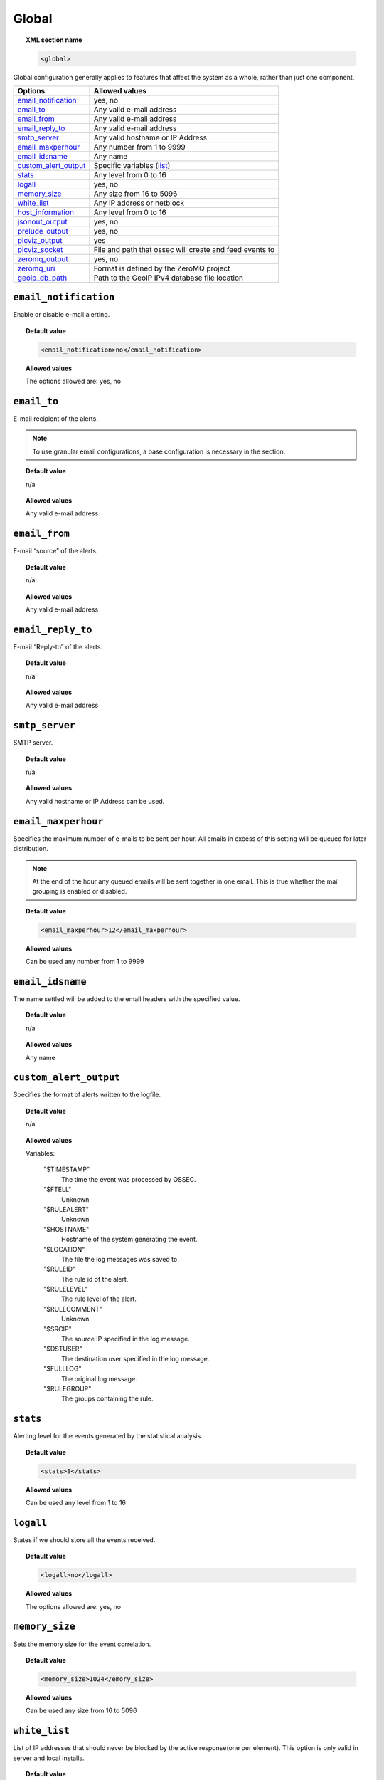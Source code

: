 .. _reference_ossec_global:

Global
======

.. topic:: XML section name

	.. code-block:: xml

		<global>

Global configuration generally applies to features that affect the system as a whole, rather than just one component.

+------------------------+-----------------------------------------------------------------------+
| Options                | Allowed values                                                        |
+========================+=======================================================================+
| `email_notification`_  | yes, no                                                               |
+------------------------+-----------------------------------------------------------------------+
| `email_to`_            | Any valid e-mail address                                              |
+------------------------+-----------------------------------------------------------------------+
| `email_from`_          | Any valid e-mail address                                              |
+------------------------+-----------------------------------------------------------------------+
| `email_reply_to`_      | Any valid e-mail address                                              |
+------------------------+-----------------------------------------------------------------------+
| `smtp_server`_         | Any valid hostname or IP Address                                      |
+------------------------+-----------------------------------------------------------------------+
| `email_maxperhour`_    | Any number from 1 to 9999                                             |
+------------------------+-----------------------------------------------------------------------+
| `email_idsname`_       | Any name                                                              |
+------------------------+-----------------------------------------------------------------------+
| `custom_alert_output`_ | Specific variables (list_)                                            |
+------------------------+-----------------------------------------------------------------------+
| `stats`_               | Any level from 0 to 16                                                |
+------------------------+-----------------------------------------------------------------------+
| `logall`_              | yes, no                                                               |
+------------------------+-----------------------------------------------------------------------+
| `memory_size`_         | Any size from 16 to 5096                                              |
+------------------------+-----------------------------------------------------------------------+
| `white_list`_          | Any IP address or netblock                                            |
+------------------------+-----------------------------------------------------------------------+
| `host_information`_    | Any level from 0 to 16                                                |
+------------------------+-----------------------------------------------------------------------+
| `jsonout_output`_      | yes, no                                                               |
+------------------------+-----------------------------------------------------------------------+
| `prelude_output`_      | yes, no                                                               |
+------------------------+-----------------------------------------------------------------------+
| `picviz_output`_       | yes                                                                   |
+------------------------+-----------------------------------------------------------------------+
| `picviz_socket`_       | File and path that ossec will create and feed events to               |
+------------------------+-----------------------------------------------------------------------+
| `zeromq_output`_       | yes, no                                                               |
+------------------------+-----------------------------------------------------------------------+
| `zeromq_uri`_          | Format is defined by the ZeroMQ project                               |
+------------------------+-----------------------------------------------------------------------+
| `geoip_db_path`_       | Path to the GeoIP IPv4 database file location                         |
+------------------------+-----------------------------------------------------------------------+



``email_notification``
----------------------

Enable or disable e-mail alerting.

.. topic:: Default value

  .. code-block:: xml

    <email_notification>no</email_notification>

.. topic:: Allowed values

  The options allowed are: yes, no


``email_to``
------------

E-mail recipient of the alerts.

.. note::

  To use granular email configurations, a base configuration is necessary in the section.

.. topic:: Default value

	n/a

.. topic:: Allowed values

  Any valid e-mail address

``email_from``
--------------

E-mail “source” of the alerts.

.. topic:: Default value

	n/a

.. topic:: Allowed values

  Any valid e-mail address


``email_reply_to``
------------------

E-mail “Reply-to” of the alerts.

.. topic:: Default value

	n/a

.. topic:: Allowed values

  Any valid e-mail address

``smtp_server``
---------------

SMTP server.

.. topic:: Default value

	n/a

.. topic:: Allowed values

  Any valid hostname or IP Address can be used.

``email_maxperhour``
--------------------

Specifies the maximum number of e-mails to be sent per hour. All emails in excess of this setting will be queued for later distribution.


.. note::

  At the end of the hour any queued emails will be sent together in one email. This is true whether the mail grouping is enabled or disabled.

.. topic:: Default value

  .. code-block:: xml

    <email_maxperhour>12</email_maxperhour>

.. topic:: Allowed values

  Can be used any number from 1 to 9999


``email_idsname``
-----------------

The name settled will be added to the email headers with the specified value.

.. topic:: Default value

	n/a

.. topic:: Allowed values

  Any name

``custom_alert_output``
-----------------------

Specifies the format of alerts written to the logfile.

.. topic:: Default value

	n/a

.. topic:: Allowed values

  .. _list:

  Variables:

    "$TIMESTAMP"
      The time the event was processed by OSSEC.
    "$FTELL"
      Unknown
    "$RULEALERT"
      Unknown
    "$HOSTNAME"
      Hostname of the system generating the event.
    "$LOCATION"
      The file the log messages was saved to.
    "$RULEID"
      The rule id of the alert.
    "$RULELEVEL"
      The rule level of the alert.
    "$RULECOMMENT"
      Unknown
    "$SRCIP"
      The source IP specified in the log message.
    "$DSTUSER"
      The destination user specified in the log message.
    "$FULLLOG"
      The original log message.
    "$RULEGROUP"
      The groups containing the rule.


``stats``
---------

Alerting level for the events generated by the statistical analysis.

.. topic:: Default value

  .. code-block:: xml

    <stats>8</stats>

.. topic:: Allowed values

  Can be used any level from 1 to 16

.. _reference_ossec_global_logall:

``logall``
----------

States if we should store all the events received.

.. topic:: Default value

  .. code-block:: xml

    <logall>no</logall>

.. topic:: Allowed values

  The options allowed are: yes, no

``memory_size``
---------------

Sets the memory size for the event correlation.

.. topic:: Default value

  .. code-block:: xml

    <memory_size>1024</emory_size>

.. topic:: Allowed values

  Can be used any size from 16 to 5096

``white_list``
--------------

List of IP addresses that should never be blocked by the active response(one per element).
This option is only valid in server and local installs.

.. topic:: Default value

  n/a

.. topic:: Allowed values

  Any IP address or netblock is accepted. It is possible indicate more of one of them.

``host_information``
--------------------

Alerting level for the events generated by the host change monitor.


.. topic:: Default value

  .. code-block:: xml

    <host_information>8</host_information>

.. topic:: Allowed values

  Can be used any level from 0 to 16

``jsonout_output``
------------------

Enable or disable writing of json-formated alerts at ``/var/ossec/logs/alerts/alerts.json``

.. topic:: Default value

  .. code-block:: xml

    <jsonout_output>no</jsonout_output>

.. topic:: Allowed values

  The options allowed are: yes, no

``prelude_output``
------------------

Enables or disables prelude output.

.. topic:: Default value

  .. code-block:: xml

    <prelude_output>no</prelude_output>

.. topic:: Allowed values

  The options allowed are: yes, no

``picviz_output``
-----------------

Enable picviz output.

.. topic:: Default value

  n/a

.. topic:: Allowed values

  .. code-block:: xml

    <picviz_output>yes</picviz_output>

``picviz_socket``
-----------------

The full path of the socket that ossec will write alerts/events to. This will then be read by picviz for processing.


.. topic:: Default value

  n/a

.. topic:: Allowed values

  File and path that ossec will create and feed events to

``zeromq_output``
-----------------

Enable ZeroMQ Output


.. topic:: Default value

  n/a

.. topic:: Allowed values

  The options allowed are: yes, no


``zeromq_uri``
--------------

This is zeromq URI that the publisher socket will bind to.

This will listen for zeromq subscribers on ip address 127.0.0.1:11111

.. code-block:: xml

  <zeromq_uri>tcp://localhost:11111/</zeromq_uri>

This will listen for zeromq subscribers on the ip address assiged to eth0 port 21212

.. code-block:: xml

  <zeromq_uri>tcp://eth0:21212/</zeromq_uri>

This will listen for zeromq on the Unix Domain socket /alerts-zmq.

.. code-block:: xml

  <zeromq_uri>ipc:///alerts-zmq</zeromq_uri>

.. topic:: Default value

  n/a

.. topic:: Allowed values

  This URI format is defined by the ZeroMQ project.

``geoip_db_path``
-----------------

The full path to the GeoIP IPv4 database file location.

.. topic:: Default value

  n/a

.. topic:: Allowed values

  Path to the GeoIP IPv4 database file location

  Example

  .. code-block:: xml

    <geoip_db_path>/etc/GeoLiteCity.dat</geoip_db_path>
